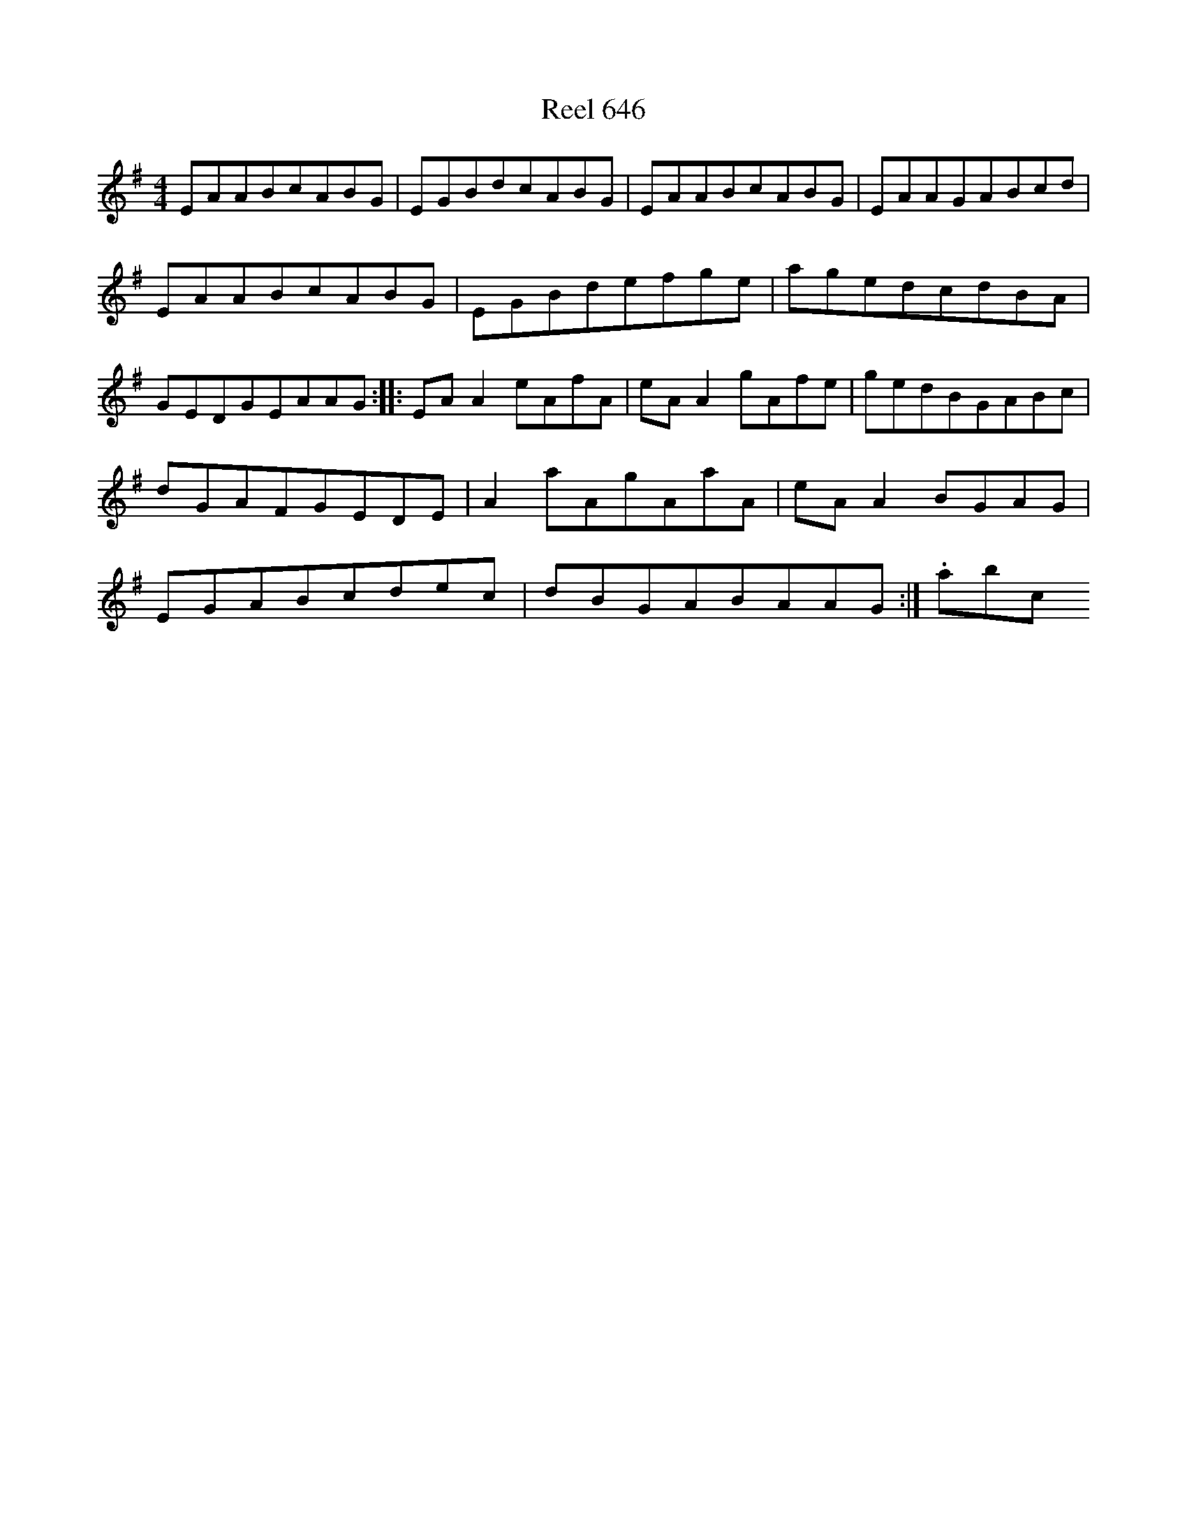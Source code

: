 X:646
T:Reel 646
L:1/8
M: 4/4
K: A Dorian
EAABcABG|EGBdcABG|EAABcABG|EAAGABcd|EAABcABG|EGBdefge|agedcdBA|GEDGEAAG:||:EAA2eAfA|eAA2gAfe|gedBGABc|dGAFGEDE|A2aAgAaA|eAA2BGAG|EGABcdec|dBGABAAG:|.abc